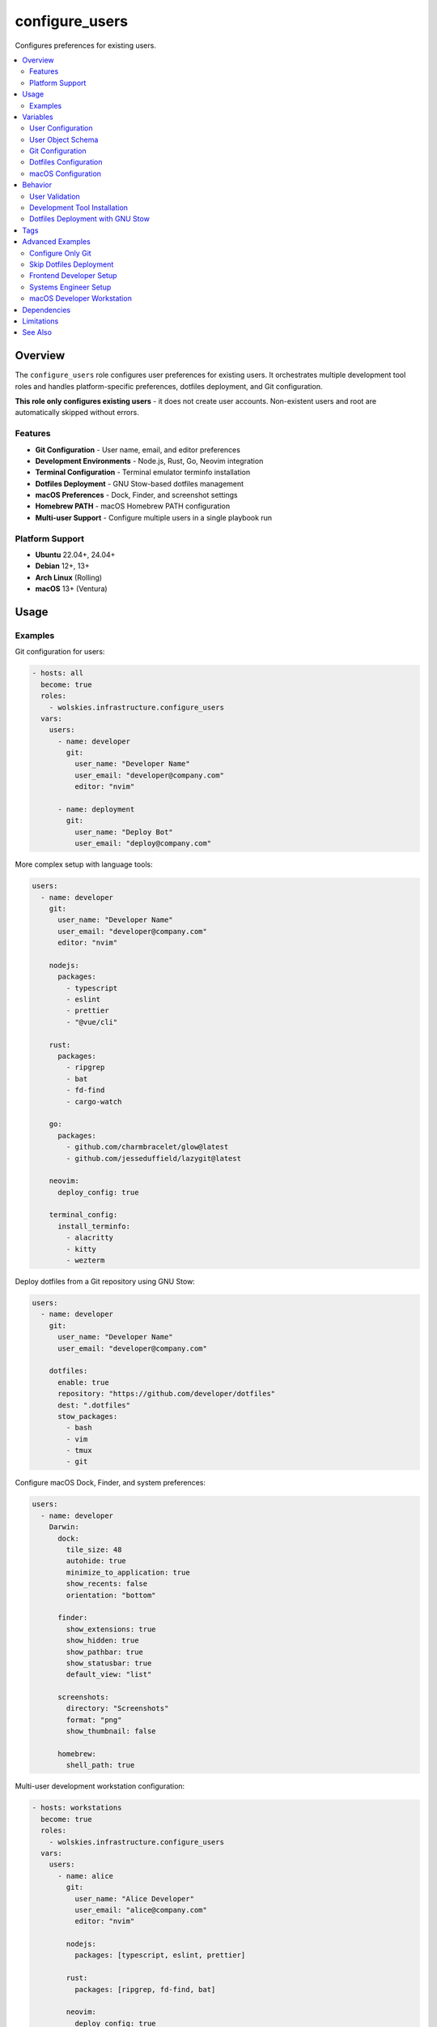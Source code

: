 configure_users
===============

Configures preferences for existing users.

.. contents::
   :local:
   :depth: 2

Overview
--------

The ``configure_users`` role configures user preferences for existing users. It orchestrates multiple development tool roles and handles platform-specific preferences, dotfiles deployment, and Git configuration.

**This role only configures existing users** - it does not create user accounts. Non-existent users and root are automatically skipped without errors.

Features
~~~~~~~~

- **Git Configuration** - User name, email, and editor preferences
- **Development Environments** - Node.js, Rust, Go, Neovim integration
- **Terminal Configuration** - Terminal emulator terminfo installation
- **Dotfiles Deployment** - GNU Stow-based dotfiles management
- **macOS Preferences** - Dock, Finder, and screenshot settings
- **Homebrew PATH** - macOS Homebrew PATH configuration
- **Multi-user Support** - Configure multiple users in a single playbook run

Platform Support
~~~~~~~~~~~~~~~~

- **Ubuntu** 22.04+, 24.04+
- **Debian** 12+, 13+
- **Arch Linux** (Rolling)
- **macOS** 13+ (Ventura)

Usage
-----

Examples
~~~~~~~~~~~~~~~~~~~~~~~

Git configuration for users:

.. code-block:: yaml

   - hosts: all
     become: true
     roles:
       - wolskies.infrastructure.configure_users
     vars:
       users:
         - name: developer
           git:
             user_name: "Developer Name"
             user_email: "developer@company.com"
             editor: "nvim"

         - name: deployment
           git:
             user_name: "Deploy Bot"
             user_email: "deploy@company.com"

More complex setup with language tools:

.. code-block:: yaml

   users:
     - name: developer
       git:
         user_name: "Developer Name"
         user_email: "developer@company.com"
         editor: "nvim"

       nodejs:
         packages:
           - typescript
           - eslint
           - prettier
           - "@vue/cli"

       rust:
         packages:
           - ripgrep
           - bat
           - fd-find
           - cargo-watch

       go:
         packages:
           - github.com/charmbracelet/glow@latest
           - github.com/jesseduffield/lazygit@latest

       neovim:
         deploy_config: true

       terminal_config:
         install_terminfo:
           - alacritty
           - kitty
           - wezterm

Deploy dotfiles from a Git repository using GNU Stow:

.. code-block:: yaml

   users:
     - name: developer
       git:
         user_name: "Developer Name"
         user_email: "developer@company.com"

       dotfiles:
         enable: true
         repository: "https://github.com/developer/dotfiles"
         dest: ".dotfiles"
         stow_packages:
           - bash
           - vim
           - tmux
           - git

Configure macOS Dock, Finder, and system preferences:

.. code-block:: yaml

   users:
     - name: developer
       Darwin:
         dock:
           tile_size: 48
           autohide: true
           minimize_to_application: true
           show_recents: false
           orientation: "bottom"

         finder:
           show_extensions: true
           show_hidden: true
           show_pathbar: true
           show_statusbar: true
           default_view: "list"

         screenshots:
           directory: "Screenshots"
           format: "png"
           show_thumbnail: false

         homebrew:
           shell_path: true

Multi-user development workstation configuration:

.. code-block:: yaml

   - hosts: workstations
     become: true
     roles:
       - wolskies.infrastructure.configure_users
     vars:
       users:
         - name: alice
           git:
             user_name: "Alice Developer"
             user_email: "alice@company.com"
             editor: "nvim"

           nodejs:
             packages: [typescript, eslint, prettier]

           rust:
             packages: [ripgrep, fd-find, bat]

           neovim:
             deploy_config: true

           dotfiles:
             enable: true
             repository: "https://github.com/alice/dotfiles"

         - name: bob
           git:
             user_name: "Bob Engineer"
             user_email: "bob@company.com"

           go:
             packages:
               - github.com/jesseduffield/lazygit@latest

           terminal_config:
             install_terminfo: [alacritty, kitty]

Variables
---------

User Configuration
~~~~~~~~~~~~~~~~~~

.. list-table::
   :header-rows: 1
   :widths: 25 15 60

   * - Variable
     - Type
     - Description
   * - ``users``
     - list
     - List of user configurations (see schema below)

User Object Schema
~~~~~~~~~~~~~~~~~~

Each user in the ``users`` list is a dictionary:

.. list-table::
   :header-rows: 1
   :widths: 20 15 65

   * - Field
     - Type
     - Description
   * - ``name``
     - string
     - Username (must already exist on the system)
   * - ``git``
     - dict
     - Git configuration (see Git Configuration below)
   * - ``nodejs``
     - dict
     - Node.js configuration (see :doc:`nodejs`)
   * - ``rust``
     - dict
     - Rust configuration (see :doc:`rust`)
   * - ``go``
     - dict
     - Go configuration (see :doc:`go`)
   * - ``neovim``
     - dict
     - Neovim configuration (see :doc:`neovim`)
   * - ``terminal_config``
     - dict
     - Terminal configuration (see :doc:`terminal_config`)
   * - ``dotfiles``
     - dict
     - Dotfiles deployment configuration (see Dotfiles Configuration below)
   * - ``Darwin``
     - dict
     - macOS preferences (see macOS Configuration below)

Git Configuration
~~~~~~~~~~~~~~~~~

.. list-table::
   :header-rows: 1
   :widths: 25 15 60

   * - Field
     - Type
     - Description
   * - ``user_name``
     - string
     - Git user.name (e.g., "John Developer")
   * - ``user_email``
     - string
     - Git user.email (e.g., "john@example.com")
   * - ``editor``
     - string
     - Git core.editor (e.g., "nvim", "vim", "code --wait")

Example:

.. code-block:: yaml

   git:
     user_name: "Alice Developer"
     user_email: "alice@example.com"
     editor: "nvim"

Dotfiles Configuration
~~~~~~~~~~~~~~~~~~~~~~

.. list-table::
   :header-rows: 1
   :widths: 25 15 60

   * - Field
     - Type
     - Description
   * - ``enable``
     - boolean
     - Enable dotfiles deployment. Default: false
   * - ``repository``
     - string
     - Git repository URL
   * - ``dest``
     - string
     - Destination directory (relative to home). Default: ".dotfiles"
   * - ``stow_packages``
     - list
     - List of stow packages to deploy. Default: all directories

Example:

.. code-block:: yaml

   dotfiles:
     enable: true
     repository: "https://github.com/developer/dotfiles"
     dest: ".dotfiles"
     stow_packages:
       - bash
       - vim
       - tmux
       - git
       - nvim

macOS Configuration
~~~~~~~~~~~~~~~~~~~

.. list-table::
   :header-rows: 1
   :widths: 25 15 60

   * - Field
     - Type
     - Description
   * - ``Darwin.dock``
     - dict
     - Dock preferences (see Dock Configuration)
   * - ``Darwin.finder``
     - dict
     - Finder preferences (see Finder Configuration)
   * - ``Darwin.screenshots``
     - dict
     - Screenshot preferences (see Screenshot Configuration)
   * - ``Darwin.homebrew.shell_path``
     - boolean
     - Add Homebrew to shell PATH. Default: false

Dock Configuration (macOS)
^^^^^^^^^^^^^^^^^^^^^^^^^^^

.. list-table::
   :header-rows: 1
   :widths: 25 15 60

   * - Field
     - Type
     - Description
   * - ``tile_size``
     - integer
     - Icon size in pixels (16-128). Default: 48
   * - ``autohide``
     - boolean
     - Automatically hide Dock. Default: false
   * - ``minimize_to_application``
     - boolean
     - Minimize windows into application icon. Default: false
   * - ``show_recents``
     - boolean
     - Show recent applications. Default: true
   * - ``orientation``
     - string
     - Dock position: "bottom", "left", "right". Default: "bottom"

Finder Configuration (macOS)
^^^^^^^^^^^^^^^^^^^^^^^^^^^^^

.. list-table::
   :header-rows: 1
   :widths: 25 15 60

   * - Field
     - Type
     - Description
   * - ``show_extensions``
     - boolean
     - Show all filename extensions. Default: false
   * - ``show_hidden``
     - boolean
     - Show hidden files. Default: false
   * - ``show_pathbar``
     - boolean
     - Show path bar. Default: false
   * - ``show_statusbar``
     - boolean
     - Show status bar. Default: false
   * - ``default_view``
     - string
     - Default view: "icon", "list", "column", "gallery". Default: "icon"

Screenshot Configuration (macOS)
^^^^^^^^^^^^^^^^^^^^^^^^^^^^^^^^^

.. list-table::
   :header-rows: 1
   :widths: 25 15 60

   * - Field
     - Type
     - Description
   * - ``directory``
     - string
     - Screenshot save directory (relative to home). Default: "Desktop"
   * - ``format``
     - string
     - Image format: "png", "jpg", "pdf". Default: "png"
   * - ``show_thumbnail``
     - boolean
     - Show thumbnail after capture. Default: true

Behavior
--------

User Validation
~~~~~~~~~~~~~~~

The role validates users before configuration:

1. **User Existence Check** - Verifies user exists on the system
2. **Root User Skip** - Automatically skips root user
3. **Non-existent User Skip** - Skips non-existent users without error
4. **Per-User Processing** - Each user configured independently

This allows the same playbook to run across systems with different user accounts.

Development Tool Installation
~~~~~~~~~~~~~~~~~~~~~~~~~~~~~~

Development tools are installed to user directories:

- **Node.js packages**: ``~/.npm-global/``
- **Rust packages**: ``~/.cargo/``
- **Go packages**: ``~/go/``
- **PATH updates**: Automatically added to ``~/.profile``

Tools are installed per-user, not system-wide, allowing different users to have different versions and configurations.

Dotfiles Deployment with GNU Stow
~~~~~~~~~~~~~~~~~~~~~~~~~~~~~~~~~~

When ``dotfiles.enable: true``:

1. **Repository Clone** - Clone dotfiles repository to ``~/{{dest}}``
2. **Stow Installation** - Ensure GNU Stow is installed
3. **Dry Run Check** - Verify no conflicts with existing files
4. **Package Deployment** - Use ``stow`` to symlink specified packages
5. **Idempotent** - Safe to run multiple times

The role uses GNU Stow to create symlinks from your dotfiles repository into your home directory.

Tags
----

Control which features are configured:

.. list-table::
   :header-rows: 1
   :widths: 25 75

   * - Tag
     - Description
   * - ``user-git``
     - Git configuration only
   * - ``user-nodejs``
     - Node.js and npm packages
   * - ``user-rust``
     - Rust and cargo packages
   * - ``user-go``
     - Go and go packages
   * - ``user-neovim``
     - Neovim configuration
   * - ``user-terminal``
     - Terminal emulator configuration
   * - ``user-dotfiles``
     - Dotfiles deployment
   * - ``user-macos``
     - macOS preferences (Darwin only)

Advanced Examples
-----------------

Configure Only Git
~~~~~~~~~~~~~~~~~~

.. code-block:: bash

   ansible-playbook --tags user-git playbook.yml

Skip Dotfiles Deployment
~~~~~~~~~~~~~~~~~~~~~~~~~

.. code-block:: bash

   ansible-playbook --skip-tags user-dotfiles playbook.yml

Frontend Developer Setup
~~~~~~~~~~~~~~~~~~~~~~~~

.. code-block:: yaml

   users:
     - name: frontend_dev
       git:
         user_name: "Frontend Developer"
         user_email: "frontend@example.com"
         editor: "code --wait"

       nodejs:
         packages:
           - typescript
           - "@angular/cli"
           - "@vue/cli"
           - create-react-app
           - eslint
           - prettier
           - webpack
           - vite

Systems Engineer Setup
~~~~~~~~~~~~~~~~~~~~~~

.. code-block:: yaml

   users:
     - name: sysadmin
       git:
         user_name: "Systems Admin"
         user_email: "admin@example.com"
         editor: "vim"

       go:
         packages:
           - github.com/jesseduffield/lazygit@latest
           - github.com/charmbracelet/glow@latest

       rust:
         packages:
           - ripgrep
           - fd-find
           - bat
           - exa

       terminal_config:
         install_terminfo: [alacritty, kitty]

macOS Developer Workstation
~~~~~~~~~~~~~~~~~~~~~~~~~~~~

.. code-block:: yaml

   users:
     - name: developer
       git:
         user_name: "Mac Developer"
         user_email: "dev@example.com"

       Darwin:
         dock:
           tile_size: 36
           autohide: true
           show_recents: false

         finder:
           show_extensions: true
           show_hidden: true
           show_pathbar: true
           default_view: "column"

         screenshots:
           directory: "Screenshots"
           format: "png"

         homebrew:
           shell_path: true

       nodejs:
         packages: [typescript, eslint]

Dependencies
------------

This role orchestrates the following roles:

- :doc:`nodejs` - Node.js and npm packages
- :doc:`rust` - Rust and cargo packages
- :doc:`go` - Go and go packages
- :doc:`neovim` - Neovim configuration
- :doc:`terminal_config` - Terminal emulator terminfo

All dependencies are automatically installed via the collection's ``requirements.yml``.

Limitations
-----------

**PATH Configuration:**

PATH updates are added to ``~/.profile``, which may not be sourced by all shells. Users may need to:

- Logout and login again
- Manually source ``. ~/.profile``
- Add equivalent configuration to their shell RC file

**macOS Preferences:**

Some macOS preferences require logout/login or system restart to take effect.

See Also
--------

- :doc:`nodejs` - Node.js role documentation
- :doc:`rust` - Rust role documentation
- :doc:`go` - Go role documentation
- :doc:`neovim` - Neovim role documentation
- :doc:`terminal_config` - Terminal configuration
- :doc:`/reference/variables-reference` - Complete variable reference
